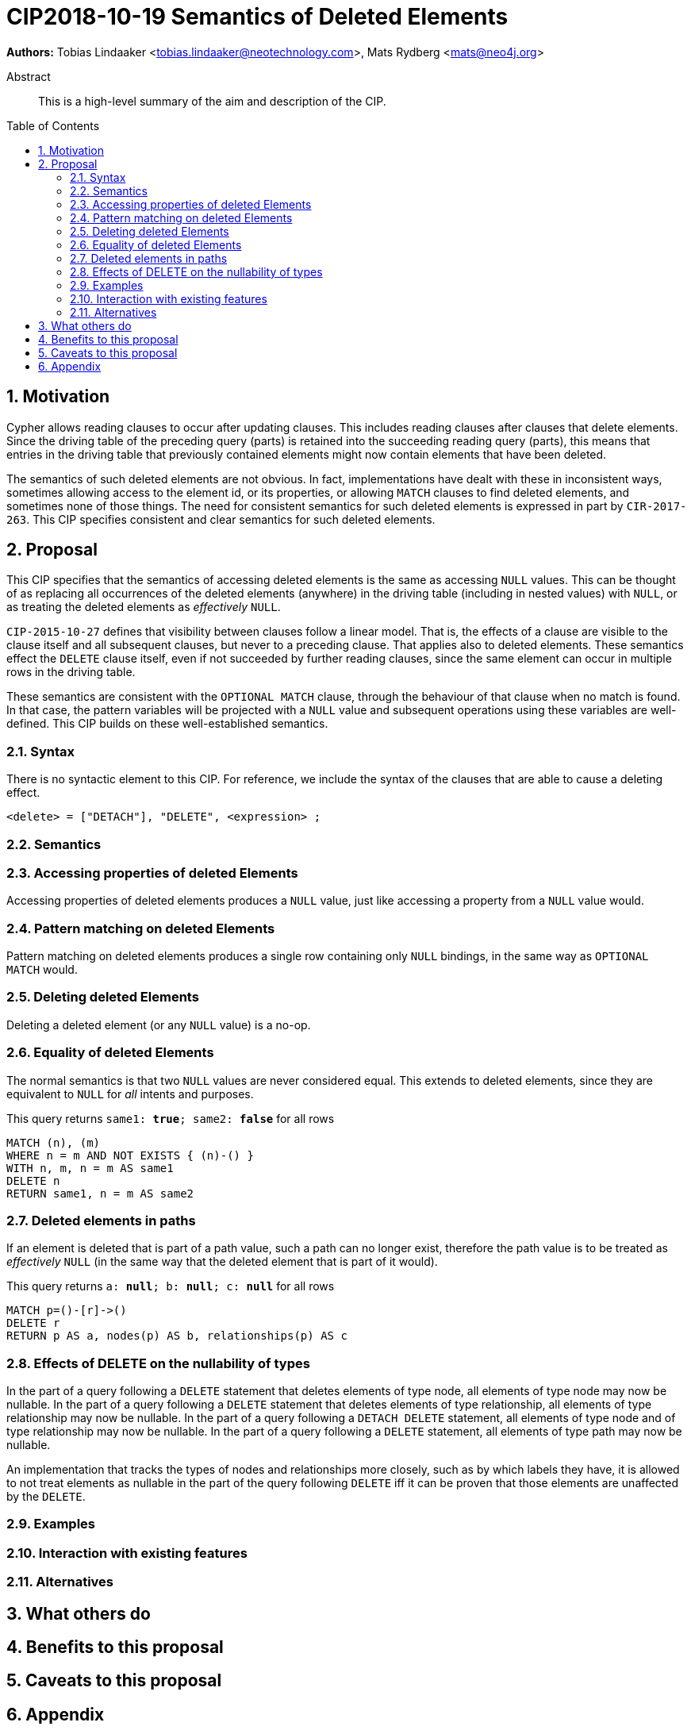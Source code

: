 = CIP2018-10-19 Semantics of Deleted Elements
:numbered:
:toc:
:toc-placement: macro
:source-highlighter: codemirror

*Authors:* Tobias Lindaaker <tobias.lindaaker@neotechnology.com>, Mats Rydberg <mats@neo4j.org>

[abstract]
.Abstract
--
This is a high-level summary of the aim and description of the CIP.
--

toc::[]


== Motivation

Cypher allows reading clauses to occur after updating clauses.
This includes reading clauses after clauses that delete elements.
Since the driving table of the preceding query (parts) is retained into the succeeding reading query (parts), this means that entries in the driving table that previously contained elements might now contain elements that have been deleted.

The semantics of such deleted elements are not obvious.
In fact, implementations have dealt with these in inconsistent ways, sometimes allowing access to the element id, or its properties, or allowing `MATCH` clauses to find deleted elements, and sometimes none of those things.
The need for consistent semantics for such deleted elements is expressed in part by `CIR-2017-263`.
This CIP specifies consistent and clear semantics for such deleted elements.


== Proposal

This CIP specifies that the semantics of accessing deleted elements is the same as accessing `NULL` values.
This can be thought of as replacing all occurrences of the deleted elements (anywhere) in the driving table (including in nested values) with `NULL`, or as treating the deleted elements as _effectively_ `NULL`.

`CIP-2015-10-27` defines that visibility between clauses follow a linear model.
That is, the effects of a clause are visible to the clause itself and all subsequent clauses, but never to a preceding clause.
That applies also to deleted elements.
These semantics effect the `DELETE` clause itself, even if not succeeded by further reading clauses, since the same element can occur in multiple rows in the driving table.

These semantics are consistent with the `OPTIONAL MATCH` clause, through the behaviour of that clause when no match is found.
In that case, the pattern variables will be projected with a `NULL` value and subsequent operations using these variables are well-defined.
This CIP builds on these well-established semantics.


=== Syntax

There is no syntactic element to this CIP.
For reference, we include the syntax of the clauses that are able to cause a deleting effect.

[source, ebnf]
----
<delete> = ["DETACH"], "DELETE", <expression> ;
----


=== Semantics


=== Accessing properties of deleted Elements

Accessing properties of deleted elements produces a `NULL` value, just like accessing a property from a `NULL` value would.

=== Pattern matching on deleted Elements

Pattern matching on deleted elements produces a single row containing only `NULL` bindings, in the same way as `OPTIONAL MATCH` would.

=== Deleting deleted Elements

Deleting a deleted element (or any `NULL` value) is a no-op.

=== Equality of deleted Elements

The normal semantics is that two `NULL` values are never considered equal.
This extends to deleted elements, since they are equivalent to `NULL` for _all_ intents and purposes.

[source, cypher]
.This query returns `same1: *true*; same2: *false*` for all rows
----
MATCH (n), (m)
WHERE n = m AND NOT EXISTS { (n)-() }
WITH n, m, n = m AS same1
DELETE n
RETURN same1, n = m AS same2
----

=== Deleted elements in paths

If an element is deleted that is part of a path value, such a path can no longer exist, therefore the path value is to be treated as _effectively_ `NULL` (in the same way that the deleted element that is part of it would).

[source, cypher]
.This query returns `a: *null*; b: *null*; c: *null*` for all rows
----
MATCH p=()-[r]->()
DELETE r
RETURN p AS a, nodes(p) AS b, relationships(p) AS c
----

=== Effects of DELETE on the nullability of types

In the part of a query following a `DELETE` statement that deletes elements of type node, all elements of type node may now be nullable.
In the part of a query following a `DELETE` statement that deletes elements of type relationship, all elements of type relationship may now be nullable.
In the part of a query following a `DETACH DELETE` statement, all elements of type node and of type relationship may now be nullable.
In the part of a query following a `DELETE` statement, all elements of type path may now be nullable.

An implementation that tracks the types of nodes and relationships more closely, such as by which labels they have, it is allowed to not treat elements as nullable in the part of the query following `DELETE` iff it can be proven that those elements are unaffected by the `DELETE`.


//Provide a description of the expected semantics of the new feature(s).
//Use subheadings to structure the content.
//
//_Examples are shown below in sections 3.3.1–3.3.3:_
//
//==== STARTS WITH
//
//Using `lhs STARTS WITH rhs` requires both `lhs` and `rhs` to be strings.
//This new expression evaluates to true if `lhs` textually starts with `rhs`.
//Otherwise, it is false.
//
//==== ENDS WITH
//
//Using `lhs ENDS WITH rhs` requires both `lhs` and `rhs` to be strings.
//This new expression evaluates to true if `lhs` textually ends with `rhs`.
//Otherwise, it is false.
//
//==== CONTAINS
//
//Using `lhs CONTAINS rhs` requires both `lhs` and `rhs` to be strings.
//This new expression evaluates to true if `lhs` textually contains `rhs`.
//Otherwise, it is false.
//
//If any argument to `STARTS WITH`, `ENDS WITH`, or `CONTAINS` is `NULL`, then the result of evaluating the whole predicate is `NULL`.
//
//It is a type error to use `STARTS WITH`, `ENDS WITH`, or `CONTAINS` with a value that is not a string.

=== Examples

//For each aspect of the proposed feature(s), provide at least one Cypher example query to show how the feature is envisaged to work, along with explanatory text.
//
//_An example of this is shown below._
//
//Find all persons whose name starts with "And":
//[source, cypher]
//----
//MATCH (a:Person)
//WHERE a.name STARTS WITH “And”
//RETURN a
//----
//
//Find all persons whose name starts with the parameter prefix:
//[source, cypher]
//----
//MATCH (a:Person)
//WHERE a.name STARTS WITH {prefix}
//RETURN a
//----
//
//Find all persons whose name ends with "fan":
//[source, cypher]
//----
//MATCH (a:Person)
//WHERE a.name ENDS WITH "fan"
//RETURN a
//----
//
//Find all books whose isbn in string form contains "007":
//[source, cypher]
//----
//MATCH (b:Book)
//WHERE toString(b.isbn) CONTAINS "007"
//RETURN a
//----

=== Interaction with existing features

//Provide details on any interactions that need to be considered.

=== Alternatives

//List any alternatives here; e.g. new keywords, a smaller feature set etc.

== What others do

//If applicable, include a feature comparison table, along with any useful links.
//
//To provide a well-rounded comparison, please ensure the inclusion of at least one SQL-based implementation -- such as DB2 or Postgres -- as well as SPARQL.
//If you require any assistance or pointers to the latter, please contact petra.selmer@neotechnology.com.

== Benefits to this proposal

//List the benefits here.

== Caveats to this proposal

//List any caveats here.
//These may include omissions, reasons for non-conformance with other features and so on.

== Appendix

//Put any supplementary information here.
